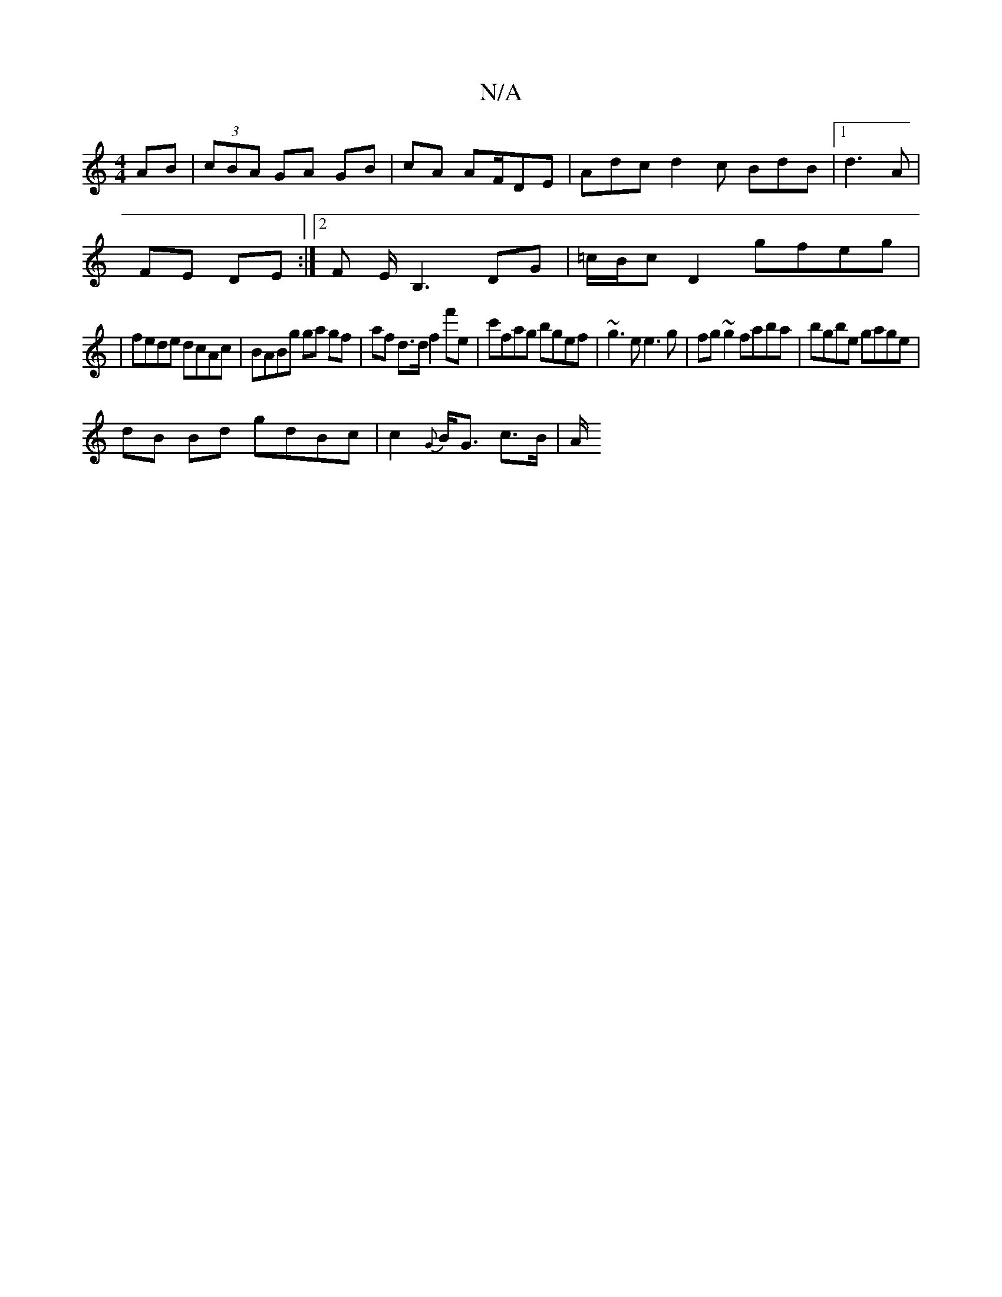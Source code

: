 X:1
T:N/A
M:4/4
R:N/A
K:Cmajor
 AB | (3cBA GA GB | cA AF/DE | Adc d2 c BdB |1 d3A |
FE DE :|[2 F E<B,2 DG|=c/B/c D2 gfeg|
|fede dcAc|BABg ga gf| af d>d f2 f'e|c'fag bgef|~g3e e3g|fg~g2 faba|bgbe gage|
dB Bd gdBc|c2{G}B<G c>B | (3A/